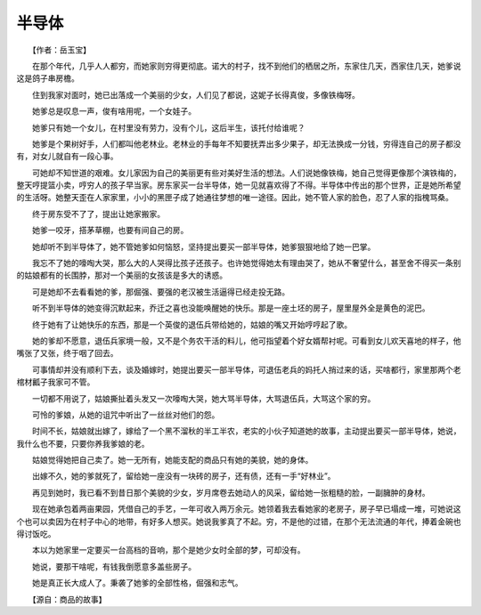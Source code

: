 半导体
-------

　　【作者：岳玉宝】

.. image:: tecsun_imgs/027/000.jpg

　　在那个年代，几乎人人都穷，而她家则穷得更彻底。诺大的村子，找不到他们的栖居之所，东家住几天，西家住几天，她爹说这是鸽子串房檐。

　　住到我家对面时，她已出落成一个美丽的少女，人们见了都说，这妮子长得真俊，多像铁梅呀。

　　她爹总是叹息一声，俊有啥用呢，一个女娃子。

　　她爹只有她一个女儿，在村里没有劳力，没有个儿，这后半生，该托付给谁呢？

　　她爹是个果树好手，人们都叫他老林业。老林业的手每年不知要抚弄出多少果子，却无法换成一分钱，穷得连自己的房子都没有，对女儿就自有一段心事。

　　可她却不知世道的艰难。女儿家因为自己的美丽更有些对美好生活的想法。人们说她像铁梅，她自己觉得更像那个演铁梅的，整天哼提篮小卖，哼穷人的孩子早当家。房东家买一台半导体，她一见就喜欢得了不得。半导体中传出的那个世界，正是她所希望的生活呀。她整天歪在人家家里，小小的黑匣子成了她通往梦想的唯一途径。因此，她不管人家的脸色，忍了人家的指槐骂桑。

　　终于房东受不了了，提出让她家搬家。

　　她爹一咬牙，搭茅草棚，也要有间自己的房。

　　她却听不到半导体了，她不管她爹如何恼怒，坚持提出要买一部半导体，她爹狠狠地给了她一巴掌。

　　我忘不了她的嚎啕大哭，那么大的人哭得比孩子还孩子。也许她觉得她太有理由哭了，她从不奢望什么，甚至舍不得买一条别的姑娘都有的长围脖，那对一个美丽的女孩该是多大的诱惑。

　　可是她却不去看看她的爹，那倔强、要强的老汉被生活逼得已经走投无路。

　　听不到半导体的她变得沉默起来，乔迁之喜也没能唤醒她的快乐。那是一座土坯的房子，屋里屋外全是黄色的泥巴。

　　终于她有了让她快乐的东西，那是一个英俊的退伍兵带给她的，姑娘的嘴又开始哼哼起了歌。

　　她的爹却不愿意，退伍兵家境一般，又不是个务农干活的料儿，他可指望着个好女婿帮衬呢。可看到女儿欢天喜地的样子，他嘴张了又张，终于咽了回去。

　　可事情却并没有顺利下去，谈及婚嫁时，她提出要买一部半导体，可退伍老兵的妈托人捎过来的话，买啥都行，家里那两个老棺材瓤子我家可不管。

　　一切都不用说了，姑娘撕扯着头发又一次嚎啕大哭，她大骂半导体，大骂退伍兵，大骂这个家的穷。

　　可怜的爹娘，从她的诅咒中听出了一丝丝对他们的怨。

　　时间不长，姑娘就出嫁了，嫁给了一个黑不溜秋的半工半农，老实的小伙子知道她的故事，主动提出要买一部半导体，她说，我什么也不要，只要你养我爹娘的老。

　　姑娘觉得她把自己卖了。她一无所有，她能支配的商品只有她的美貌，她的身体。

　　出嫁不久，她的爹就死了，留给她一座没有一块砖的房子，还有债，还有一手“好林业”。

　　再见到她时，我已看不到昔日那个美貌的少女，岁月席卷去她动人的风采，留给她一张粗糙的脸，一副臃肿的身材。

　　现在她承包着两亩果园，凭借自己的手艺，一年可收入两万余元。她领着我去看她家的老房子，房子早已塌成一堆，可她说这个也可以卖因为在村子中心的地带，有好多人想买。她说我爹真了不起。穷，不是他的过错，在那个无法流通的年代，捧着金碗也得讨饭吃。

　　本以为她家里一定要买一台高档的音响，那个是她少女时全部的梦，可却没有。

　　她说，要那干啥呢，有钱我倒愿意多盖些房子。

　　她是真正长大成人了。秉袭了她爹的全部性格，倔强和志气。

　　【源自：商品的故事】

